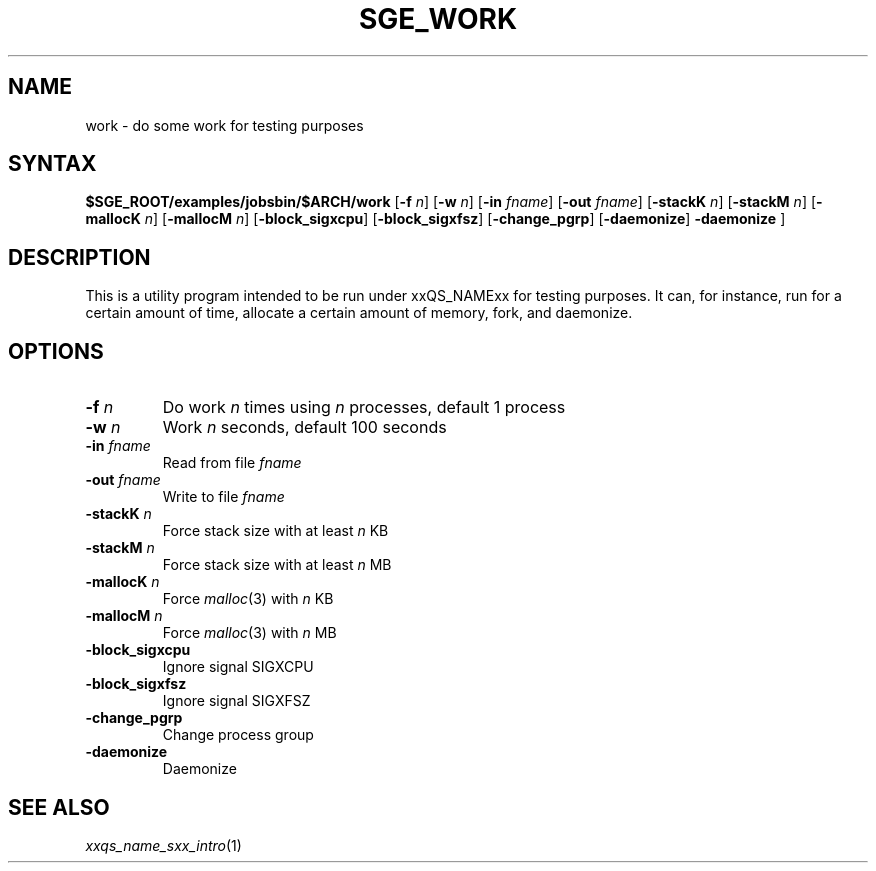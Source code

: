 '\"
.\" Copyright (C), 2012  Dave Love, University of Liverpool
.\" You may distribute this file under the terms of the GNU Free
.\" Documentation License.
.\"
.de M		\" man page reference
\\fI\\$1\\fR\\|(\\$2)\\$3
..
.de MO		\" external man page reference
\\fI\\$1\\fR\\|(\\$2)\\$3
..
.TH SGE_WORK 1 2012-09-18 "xxRELxx" "xxQS_NAMExx User Commands"
.SH NAME
work \- do some work for testing purposes
.PP
.\"
.SH SYNTAX
.B $SGE_ROOT/examples/jobsbin/$ARCH/work
.RB [ \-f
.IR n ]
.RB [ \-w
.IR n ]
.RB [ \-in
.IR fname ]
.RB [ \-out
.IR fname ]
.RB [ \-stackK
.IR n ]
.RB [ \-stackM
.IR n ]
.RB [ \-mallocK
.IR n ]
.RB [ \-mallocM
.IR n ]
.RB [ \-block_sigxcpu ]
.RB [ \-block_sigxfsz ]
.RB [ \-change_pgrp ]
.RB [ \-daemonize ]
.B \-daemonize
]
.SH DESCRIPTION
This is a utility program intended to be run under xxQS_NAMExx for
testing purposes.  It can, for instance, run for a certain amount of
time, allocate a certain amount of memory, fork, and daemonize.
.SH OPTIONS
.IP "\fB\-f\fP \fIn\fP"
Do work \fIn\fP times using \fIn\fP processes, default 1 process
.IP "\fB\-w\fP \fIn\fP"
Work \fIn\fP seconds, default 100 seconds
.IP "\fB\-in\fP \fIfname\fP"
Read from file \fIfname\fP
.IP "\fB\-out\fP \fIfname\fP"
Write to file \fIfname\fP
.IP "\fB\-stackK\fP \fIn\fP"
Force stack size with at least \fIn\fP KB
.IP "\fB\-stackM\fP \fIn\fP"
Force stack size with at least \fIn\fP MB
.IP "\fB\-mallocK\fP \fIn\fP"
Force
.MO malloc 3
with \fIn\fP KB
.IP "\fB\-mallocM\fP \fIn\fP"
Force
.MO malloc 3
with \fIn\fP MB
.IP \fB\-block_sigxcpu\fP
Ignore signal SIGXCPU
.IP \fB\-block_sigxfsz\fP
Ignore signal SIGXFSZ
.IP \fB\-change_pgrp\fP
Change process group
.IP \fB\-daemonize\fP
Daemonize
.PP
.SH "SEE ALSO"
.M xxqs_name_sxx_intro 1
.\"
